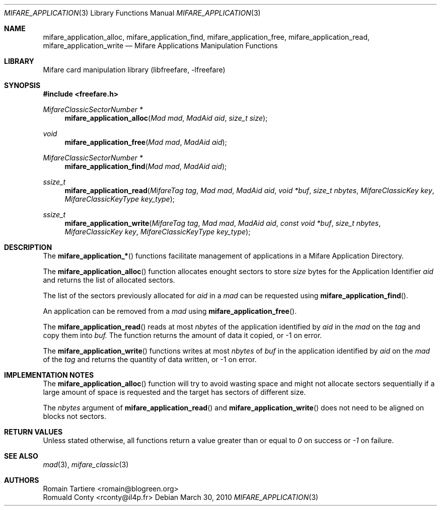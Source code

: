 .\" Copyright (C) 2010 Romain Tartiere
.\"
.\" This program is free software: you can redistribute it and/or modify it
.\" under the terms of the GNU Lesser General Public License as published by the
.\" Free Software Foundation, either version 3 of the License, or (at your
.\" option) any later version.
.\"
.\" This program is distributed in the hope that it will be useful, but WITHOUT
.\" ANY WARRANTY; without even the implied warranty of MERCHANTABILITY or
.\" FITNESS FOR A PARTICULAR PURPOSE.  See the GNU General Public License for
.\" more details.
.\"
.\" You should have received a copy of the GNU Lesser General Public License
.\" along with this program.  If not, see <http://www.gnu.org/licenses/>
.\"
.\" $Id$
.\"
.Dd March 30, 2010
.Dt MIFARE_APPLICATION 3
.Os
.\"  _   _
.\" | \ | | __ _ _ __ ___   ___
.\" |  \| |/ _` | '_ ` _ \ / _ \
.\" | |\  | (_| | | | | | |  __/
.\" |_| \_|\__,_|_| |_| |_|\___|
.\"
.Sh NAME
.Nm mifare_application_alloc ,
.Nm mifare_application_find ,
.Nm mifare_application_free ,
.Nm mifare_application_read ,
.Nm mifare_application_write
.Nd Mifare Applications Manipulation Functions
.\"  _     _ _
.\" | |   (_) |__  _ __ __ _ _ __ _   _
.\" | |   | | '_ \| '__/ _` | '__| | | |
.\" | |___| | |_) | | | (_| | |  | |_| |
.\" |_____|_|_.__/|_|  \__,_|_|   \__, |
.\"                               |___/
.Sh LIBRARY
Mifare card manipulation library (libfreefare, \-lfreefare)
.\"  ____                              _
.\" / ___| _   _ _ __   ___  _ __  ___(_)___
.\" \___ \| | | | '_ \ / _ \| '_ \/ __| / __|
.\"  ___) | |_| | | | | (_) | |_) \__ \ \__ \
.\" |____/ \__, |_| |_|\___/| .__/|___/_|___/
.\"        |___/            |_|
.Sh SYNOPSIS
.In freefare.h
.Ft "MifareClassicSectorNumber *"
.Fn mifare_application_alloc "Mad mad" "MadAid aid" "size_t size"
.Ft "void"
.Fn mifare_application_free "Mad mad" "MadAid aid"
.Ft "MifareClassicSectorNumber *"
.Fn mifare_application_find "Mad mad" "MadAid aid"
.Ft "ssize_t"
.Fn mifare_application_read "MifareTag tag" "Mad mad" "MadAid aid" "void *buf" "size_t nbytes" "MifareClassicKey key" "MifareClassicKeyType key_type"
.Ft "ssize_t"
.Fn mifare_application_write "MifareTag tag" "Mad mad" "MadAid aid" "const void *buf" "size_t nbytes" "MifareClassicKey key" "MifareClassicKeyType key_type"
.\"  ____                      _       _   _
.\" |  _ \  ___  ___  ___ _ __(_)_ __ | |_(_) ___  _ __
.\" | | | |/ _ \/ __|/ __| '__| | '_ \| __| |/ _ \| '_ \
.\" | |_| |  __/\__ \ (__| |  | | |_) | |_| | (_) | | | |
.\" |____/ \___||___/\___|_|  |_| .__/ \__|_|\___/|_| |_|
.\"                             |_|
.Sh DESCRIPTION
The
.Fn mifare_application_*
functions facilitate management of applications in a Mifare Application
Directory.
.Pp
The
.Fn mifare_application_alloc
function allocates enought sectors to store
.Vt size
bytes for the Application Identifier
.Vt aid
and returns the list of allocated sectors.
.Pp
The list of the sectors previously allocated for
.Vt aid
in a
.Vt mad
can be requested using
.Fn mifare_application_find .
.Pp
An application can be removed from a
.Vt mad
using
.Fn mifare_application_free .
.Pp
The
.Fn mifare_application_read
reads at most
.Vt nbytes
of the application identified by
.Vt aid
in the
.Vt mad
on the
.Vt tag
and copy them into
.Vt buf.
The function returns the amount of data it copied, or \-1 on error.
.Pp
The
.Fn mifare_application_write
functions writes at most
.Vt nbytes
of
.Vt buf
in the application identified by
.Vt aid
on the
.Vt mad
of the
.Vt tag
and returns the quantity of data written, or \-1 on error.
.\"  ___                 _                           _        _   _                           _            
.\" |_ _|_ __ ___  _ __ | | ___ _ __ ___   ___ _ __ | |_ __ _| |_(_) ___  _ __    _ __   ___ | |_ ___  ___ 
.\"  | || '_ ` _ \| '_ \| |/ _ \ '_ ` _ \ / _ \ '_ \| __/ _` | __| |/ _ \| '_ \  | '_ \ / _ \| __/ _ \/ __|
.\"  | || | | | | | |_) | |  __/ | | | | |  __/ | | | || (_| | |_| | (_) | | | | | | | | (_) | ||  __/\__ \
.\" |___|_| |_| |_| .__/|_|\___|_| |_| |_|\___|_| |_|\__\__,_|\__|_|\___/|_| |_| |_| |_|\___/ \__\___||___/
.\"               |_|                                                                                      
.Sh IMPLEMENTATION NOTES
The
.Fn mifare_application_alloc
function will try to avoid wasting space and might not allocate sectors
sequentially if a large amount of space is requested and the target has sectors
of different size.
.Pp
The
.Vt nbytes
argument of
.Fn mifare_application_read
and
.Fn mifare_application_write
does not need to be aligned on blocks not sectors.
.\"  ____      _                                 _
.\" |  _ \ ___| |_ _   _ _ __ _ __   __   ____ _| |_   _  ___  ___
.\" | |_) / _ \ __| | | | '__| '_ \  \ \ / / _` | | | | |/ _ \/ __|
.\" |  _ <  __/ |_| |_| | |  | | | |  \ V / (_| | | |_| |  __/\__ \
.\" |_| \_\___|\__|\__,_|_|  |_| |_|   \_/ \__,_|_|\__,_|\___||___/
.\"
.Sh RETURN VALUES
Unless stated otherwise, all functions return a value greater than or equal to
.Va 0
on success or
.Va -1
on failure.
.\"  ____                    _
.\" / ___|  ___  ___    __ _| |___  ___
.\" \___ \ / _ \/ _ \  / _` | / __|/ _ \
.\"  ___) |  __/  __/ | (_| | \__ \ (_) |
.\" |____/ \___|\___|  \__,_|_|___/\___/
.\"
.Sh SEE ALSO
.Xr mad 3 ,
.Xr mifare_classic 3
.\"     _         _   _
.\"    / \  _   _| |_| |__   ___  _ __ ___
.\"   / _ \| | | | __| '_ \ / _ \| '__/ __|
.\"  / ___ \ |_| | |_| | | | (_) | |  \__ \
.\" /_/   \_\__,_|\__|_| |_|\___/|_|  |___/
.\"
.Sh AUTHORS
.An Romain Tartiere Aq romain@blogreen.org
.An Romuald Conty Aq rconty@il4p.fr
